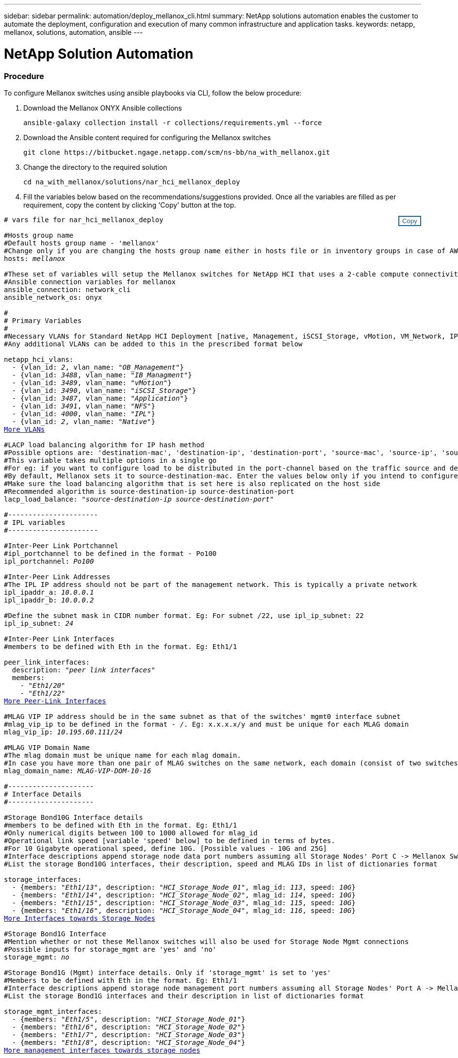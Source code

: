 ---
sidebar: sidebar
permalink: automation/deploy_mellanox_cli.html
summary: NetApp solutions automation enables the customer to automate the deployment, configuration and execution of many common infrastructure and application tasks.
keywords: netapp, mellanox, solutions, automation, ansible
---

= NetApp Solution Automation
:hardbreaks:
:nofooter:
:icons: font
:linkattrs:
:table-stripes: odd
:imagesdir: ./media/

=== Procedure

To configure Mellanox switches using ansible playbooks via CLI, follow the below procedure:

. Download the Mellanox ONYX Ansible collections
[source, cli]
ansible-galaxy collection install -r collections/requirements.yml --force

. Download the Ansible content required for configuring the Mellanox switches
[source, cli]
git clone https://bitbucket.ngage.netapp.com/scm/ns-bb/na_with_mellanox.git

. Change the directory to the required solution
[source, cli]
cd na_with_mellanox/solutions/nar_hci_mellanox_deploy

. Fill the variables below based on the recommendations/suggestions provided. Once all the variables are filled as per requirement, copy the content by clicking 'Copy' button at the top.

++++
<style>
div {
position: relative;
}
div button {
position: absolute;
top: 0;
right: 0;
}
button {
  transition-duration: 0.4s;
  background-color: white;
  color: #1563a3;
  border: 2px solid #1563a3;
}
button:hover {
  background-color: #1563a3;
  color: white;
}
#more_vlans {
  display: block;
}
#more_vlans_button {
  display: none;
}
#more_peerlink_interfaces {
  display: block;
}
#more_peerlink_interfaces_button {
  display: none;
}
#more_storage_interfaces {
  display: block;
}
#more_storage_interfaces_button {
  display: none;
}
#more_storage_mgmt_interfaces {
  display: block;
}
#more_storage_mgmt_interfaces_button {
  display: none;
}
#more_compute_interfaces {
  display: block;
}
#more_compute_interfaces_button {
  display: none;
}
#more_uplink_interfaces {
  display: block;
}
#more_uplink_interfaces_button {
  display: none;
}
</style>
<div class="listingblock"><div class="content"><div><button id="copy-button" onclick="CopyClassText()">Copy</button></div><pre><code><div class="CopyMeClass" id="CopyMeID"># vars file for nar_hci_mellanox_deploy

#Hosts group name
#Default hosts group name - 'mellanox'
#Change only if you are changing the hosts group name either in hosts file or in inventory groups in case of AWX/Tower
hosts: <span <div contenteditable="true"/><i>mellanox</i></span>

#These set of variables will setup the Mellanox switches for NetApp HCI that uses a 2-cable compute connectivity option.
#Ansible connection variables for mellanox
ansible_connection: network_cli
ansible_network_os: onyx

#
# Primary Variables
#
#Necessary VLANs for Standard NetApp HCI Deployment [native, Management, iSCSI_Storage, vMotion, VM_Network, IPL]
#Any additional VLANs can be added to this in the prescribed format below
<br>netapp_hci_vlans:
  - {vlan_id: <span <div contenteditable="true"/><i>2</i></span>, vlan_name: &quot;<span <div contenteditable="true"/><i>OB_Management</i></span>&quot;}
  - {vlan_id: <span <div contenteditable="true"/><i>3488</i></span>, vlan_name: &quot;<span <div contenteditable="true"/><i>IB_Managment</i></span>&quot;}
  - {vlan_id: <span <div contenteditable="true"/><i>3489</i></span>, vlan_name: &quot;<span <div contenteditable="true"/><i>vMotion</i></span>&quot;}
  - {vlan_id: <span <div contenteditable="true"/><i>3490</i></span>, vlan_name: &quot;<span <div contenteditable="true"/><i>iSCSI_Storage</i></span>&quot;}
  - {vlan_id: <span <div contenteditable="true"/><i>3487</i></span>, vlan_name: &quot;<span <div contenteditable="true"/><i>Application</i></span>&quot;}
  - {vlan_id: <span <div contenteditable="true"/><i>3491</i></span>, vlan_name: &quot;<span <div contenteditable="true"/><i>NFS</i></span>&quot;}
  - {vlan_id: <span <div contenteditable="true"/><i>4000</i></span>, vlan_name: &quot;<span <div contenteditable="true"/><i>IPL</i></span>&quot;}
  - {vlan_id: <span <div contenteditable="true"/><i>2</i></span>, vlan_name: &quot;<span <div contenteditable="true"/><i>Native</i></span>&quot;}
<a id="more_vlans" href="javascript:vlandropdown();">More VLANs</a><div id="select_more_vlans"></div><a id="more_vlans_button" href="javascript:addvlans();">Enter VLAN details</a><div id="extra_vlans"></div>
#LACP load balancing algorithm for IP hash method
#Possible options are: 'destination-mac', 'destination-ip', 'destination-port', 'source-mac', 'source-ip', 'source-port', 'source-destination-mac', 'source-destination-ip', 'source-destination-port'
#This variable takes multiple options in a single go
#For eg: if you want to configure load to be distributed in the port-channel based on the traffic source and destination IP address and port number, use 'source-destination-ip source-destination-port'
#By default, Mellanox sets it to source-destination-mac. Enter the values below only if you intend to configure any other load balancing algorithm
#Make sure the load balancing algorithm that is set here is also replicated on the host side
#Recommended algorithm is source-destination-ip source-destination-port
lacp_load_balance: &quot;<span <div contenteditable="true"/><i>source-destination-ip source-destination-port</i></span>&quot;

#----------------------
# IPL variables
#----------------------

#Inter-Peer Link Portchannel
#ipl_portchannel to be defined in the format - Po100
ipl_portchannel: <span <div contenteditable="true"/><i>Po100</i></span>

#Inter-Peer Link Addresses
#The IPL IP address should not be part of the management network. This is typically a private network
ipl_ipaddr_a: <span <div contenteditable="true"/><i>10.0.0.1</i></span>
ipl_ipaddr_b: <span <div contenteditable="true"/><i>10.0.0.2</i></span>

#Define the subnet mask in CIDR number format. Eg: For subnet /22, use ipl_ip_subnet: 22
ipl_ip_subnet: <span <div contenteditable="true"/><i>24</i></span>

#Inter-Peer Link Interfaces
#members to be defined with Eth in the format. Eg: Eth1/1

peer_link_interfaces:
  description: &quot;<span <div contenteditable="true"/><i>peer link interfaces</i></span>&quot;
  members:
    - &quot;<span <div contenteditable="true"/><i>Eth1/20</i></span>&quot;
    - &quot;<span <div contenteditable="true"/><i>Eth1/22</i></span>&quot;
<a id="more_peerlink_interfaces" href="javascript:ipldropdown();">More Peer-Link Interfaces</a><div id="select_more_peerlink_interfaces"></div><a id="more_peerlink_interfaces_button" href="javascript:addipls();">Enter peer-link Interface details</a><div id="extra_peerlink_interfaces"></div>
#MLAG VIP IP address should be in the same subnet as that of the switches' mgmt0 interface subnet
#mlag_vip_ip to be defined in the format - <vip_ip>/<subnet_mask>. Eg: x.x.x.x/y and must be unique for each MLAG domain
mlag_vip_ip: <span <div contenteditable="true"/><i>10.195.60.111/24</i></span>

#MLAG VIP Domain Name
#The mlag domain must be unique name for each mlag domain.
#In case you have more than one pair of MLAG switches on the same network, each domain (consist of two switches) should be configured with different name.
mlag_domain_name: <span <div contenteditable="true"/><i>MLAG-VIP-DOM-10-16</i></span>

#---------------------
# Interface Details
#---------------------

#Storage Bond10G Interface details
#members to be defined with Eth in the format. Eg: Eth1/1
#Only numerical digits between 100 to 1000 allowed for mlag_id
#Operational link speed [variable 'speed' below] to be defined in terms of bytes.
#For 10 Gigabyte operational speed, define 10G. [Possible values - 10G and 25G]
#Interface descriptions append storage node data port numbers assuming all Storage Nodes' Port C -> Mellanox Switch A and all Storage Nodes' Port D -> Mellanox Switch B
#List the storage Bond10G interfaces, their description, speed and MLAG IDs in list of dictionaries format

storage_interfaces:
  - {members: &quot;<span <div contenteditable="true"/><i>Eth1/13</i></span>&quot;, description: &quot;<span <div contenteditable="true"/><i>HCI_Storage_Node_01</i></span>&quot;, mlag_id: <span <div contenteditable="true"/><i>113</i></span>, speed: <span <div contenteditable="true"/><i>10G</i></span>}
  - {members: &quot;<span <div contenteditable="true"/><i>Eth1/14</i></span>&quot;, description: &quot;<span <div contenteditable="true"/><i>HCI_Storage_Node_02</i></span>&quot;, mlag_id: <span <div contenteditable="true"/><i>114</i></span>, speed: <span <div contenteditable="true"/><i>10G</i></span>}
  - {members: &quot;<span <div contenteditable="true"/><i>Eth1/15</i></span>&quot;, description: &quot;<span <div contenteditable="true"/><i>HCI_Storage_Node_03</i></span>&quot;, mlag_id: <span <div contenteditable="true"/><i>115</i></span>, speed: <span <div contenteditable="true"/><i>10G</i></span>}
  - {members: &quot;<span <div contenteditable="true"/><i>Eth1/16</i></span>&quot;, description: &quot;<span <div contenteditable="true"/><i>HCI_Storage_Node_04</i></span>&quot;, mlag_id: <span <div contenteditable="true"/><i>116</i></span>, speed: <span <div contenteditable="true"/><i>10G</i></span>}
<a id="more_storage_interfaces" href="javascript:storagedropdown();">More Interfaces towards Storage Nodes</a><div id="select_more_storage_interfaces"></div><a id="more_storage_interfaces_button" href="javascript:addstorageinterfaces();">Enter Storage Interface details</a><div id="extra_storage_interfaces"></div>
#Storage Bond1G Interface
#Mention whether or not these Mellanox switches will also be used for Storage Node Mgmt connections
#Possible inputs for storage_mgmt are 'yes' and 'no'
storage_mgmt: <span <div contenteditable="true"/><i>no</i></span>

#Storage Bond1G (Mgmt) interface details. Only if 'storage_mgmt' is set to 'yes'
#Members to be defined with Eth in the format. Eg: Eth1/1
#Interface descriptions append storage node management port numbers assuming all Storage Nodes' Port A -> Mellanox Switch A and all Storage Nodes' Port B -> Mellanox Switch B
#List the storage Bond1G interfaces and their description in list of dictionaries format

storage_mgmt_interfaces:
  - {members: &quot;<span <div contenteditable="true"/><i>Eth1/5</i></span>&quot;, description: &quot;<span <div contenteditable="true"/><i>HCI_Storage_Node_01</i></span>&quot;}
  - {members: &quot;<span <div contenteditable="true"/><i>Eth1/6</i></span>&quot;, description: &quot;<span <div contenteditable="true"/><i>HCI_Storage_Node_02</i></span>&quot;}
  - {members: &quot;<span <div contenteditable="true"/><i>Eth1/7</i></span>&quot;, description: &quot;<span <div contenteditable="true"/><i>HCI_Storage_Node_03</i></span>&quot;}
  - {members: &quot;<span <div contenteditable="true"/><i>Eth1/8</i></span>&quot;, description: &quot;<span <div contenteditable="true"/><i>HCI_Storage_Node_04</i></span>&quot;}
<a id="more_storage_mgmt_interfaces" href="javascript:storagemgmtdropdown();">More management interfaces towards storage nodes</a><div id="select_more_storage_mgmt_interfaces"></div><a id="more_storage_mgmt_interfaces_button" href="javascript:addstoragemgmtinterfaces();">Enter Storage Management Interface details</a><div id="extra_storage_mgmt_interfaces"></div>
#Compute Interface details
#Members to be defined with Eth in the format. Eg: Eth1/1
#Fill the mlag_id field only if you intend to configure interfaces of compute nodes into bond or LAG with LACP
#In case you do not intend to configure LACP on interfaces of compute nodes, either leave the mlag_id field unfilled or comment it or enter NA in the mlag_id field
#In case you have a mixed architecture where some compute nodes require LACP and some don't,
#1. Fill the mlag_id field with appropriate MLAG ID for interfaces that connect to compute nodes requiring LACP
#2. Either fill NA or leave the mlag_id field blank or comment it for interfaces connecting to compute nodes that do not require LACP
#Only numerical digits between 100 to 1000 allowed for mlag_id.
#Operational link speed [variable 'speed' below] to be defined in terms of bytes.
#For 10 Gigabyte operational speed, define 10G. [Possible values - 10G and 25G]
#Interface descriptions append compute node port numbers assuming all Compute Nodes' Port D -> Mellanox Switch A and all Compute Nodes' Port E -> Mellanox Switch B
#List the compute interfaces, their speed, MLAG IDs and their description in list of dictionaries format

compute_interfaces:
  - members: &quot;<span <div contenteditable="true"/><i>Eth1/2</i></span>&quot;
    description: &quot;<span <div contenteditable="true"/><i>HCI_Compute_Node_01</i></span>&quot;
    mlag_id: <span <div contenteditable="true"/><i> </i></span>  #Fill the mlag_id only if you wish to use LACP on interfaces towards compute nodes
    speed: <span <div contenteditable="true"/><i>10G</i></span>
  - members: &quot;<span <div contenteditable="true"/><i>Eth1/4</i></span>&quot;
    description: &quot;<span <div contenteditable="true"/><i>HCI_Compute_Node_02</i></span>&quot;
    mlag_id: <span <div contenteditable="true"/><i>104</i></span>  #Fill the mlag_id only if you wish to use LACP on interfaces towards compute nodes
    speed: <span <div contenteditable="true"/><i>10G</i></span>
<a id="more_compute_interfaces" href="javascript:computedropdown();">More interfaces towards compute nodes</a><div id="select_more_compute_interfaces"></div><a id="more_compute_interfaces_button" href="javascript:addcomputeinterfaces();">Enter Compute Interface details</a><div id="extra_compute_interfaces"></div>
#Spanning-tree protocol type for uplink connections.
#The valid options are 'network' and 'normal'; selection depends on the uplink switch model.
uplink_stp_type: <span <div contenteditable="true"/><i>network</i></span>

#Uplink Switch LACP support
#Possible options are 'yes' and 'no' - Set to 'yes' only if your uplink switch supports LACP
uplink_switch_lacp: <span <div contenteditable="true"/><i>yes</i></span>

#Uplink Interface details
#Members to be defined with Eth in the format. Eg: Eth1/1
#Only numerical digits between 100 to 1000 allowed for mlag_id.
#Operational link speed [variable 'speed' below] to be defined in terms of bytes.
#For 10 Gigabyte operational speed, define 10G. [Possible values in Mellanox are 1G, 10G and 25G]
#List the uplink interfaces, their description, MLAG IDs and their speed in list of dictionaries format

uplink_interfaces:
  - members: &quot;<span <div contenteditable="true"/><i>Eth1/18</i></span>&quot;
    description_switch_a: &quot;<span <div contenteditable="true"/><i>SwitchA:Ethx/y -> Uplink_Switch:Ethx/y</i></span>&quot;
    description_switch_b: &quot;<span <div contenteditable="true"/><i>SwitchB:Ethx/y -> Uplink_Switch:Ethx/y</i></span>&quot;
    mlag_id: <span <div contenteditable="true"/><i>118</i></span>  #Fill the mlag_id only if 'uplink_switch_lacp' is set to 'yes'
    speed: <span <div contenteditable="true"/><i>10G</i></span>
    mtu: <span <div contenteditable="true"/><i>1500</i></span>
<a id="more_uplink_interfaces" href="javascript:uplinkdropdown();">More interfaces towards uplink switches</a><div id="select_more_uplink_interfaces"></div><a id="more_uplink_interfaces_button" href="javascript:adduplinkinterfaces();">Enter Uplink Interface details</a><div id="extra_uplink_interfaces"></div></div></code></pre></div></div>
<script>
function CopyClassText(){
  	var textToCopy = document.getElementById("CopyMeID");
  	var currentRange;
  	if(document.getSelection().rangeCount > 0)
  	{
  		currentRange = document.getSelection().getRangeAt(0);
  		window.getSelection().removeRange(currentRange);
  	}
  	else
  	{
  		currentRange = false;
  	}
  	var CopyRange = document.createRange();
  	CopyRange.selectNode(textToCopy);
  	window.getSelection().addRange(CopyRange);
    document.getElementById("more_vlans").style.display = "none";
    document.getElementById("more_peerlink_interfaces").style.display = "none";
    document.getElementById("more_storage_interfaces").style.display = "none";
    document.getElementById("more_storage_mgmt_interfaces").style.display = "none";
    document.getElementById("more_compute_interfaces").style.display = "none";
    document.getElementById("more_uplink_interfaces").style.display = "none";
    var command = document.execCommand("copy");
      if (command)
      {
          document.getElementById("copy-button").innerHTML = "Copied!";
          setTimeout(revert_copy, 3000);
      }
  	window.getSelection().removeRange(CopyRange);
  	if(currentRange)
  	{
  		window.getSelection().addRange(currentRange);
  	}
}
function revert_copy() {
      document.getElementById("copy-button").innerHTML = "Copy";
      document.getElementById("more_vlans").style.display = "block";
      document.getElementById("more_peerlink_interfaces").style.display = "block";
      document.getElementById("more_storage_interfaces").style.display = "block";
      document.getElementById("more_storage_mgmt_interfaces").style.display = "block";
      document.getElementById("more_compute_interfaces").style.display = "block";
      document.getElementById("more_uplink_interfaces").style.display = "block";
}
function vlandropdown() {
    document.getElementById("more_vlans").style.display = "none";
	document.getElementById("more_vlans_button").style.display = "block";
    var x=1;
    var myHTML = '';
    var buildup = '';
    var wrapper = document.getElementById("select_more_vlans");
    while (x < 100) {
      buildup += '<option value="' + x + '">' + x + '</option>';
  	  x++;
    }
    myHTML += '<a id="more_vlans_info">How many extra VLANs do you wish to add?</a><select name="number_of_extra_vlans" id="number_of_extra_vlans">' + buildup + '</select>';
    wrapper.innerHTML = myHTML;
}

function addvlans() {
    var y = document.getElementById("number_of_extra_vlans").value;
    var j=0;
    var myHTML = '';
    var wrapper = document.getElementById("extra_vlans");
    while (j < y) {
    	j++;
        myHTML += '  - {vlan_id: <span <div contenteditable="true"/><i> </i></span>, vlan_name: &quot;<span <div contenteditable="true"/><i> </i></span>&quot;}<br>';
    }
	wrapper.innerHTML = myHTML;
	document.getElementById("select_more_vlans").style.display = "none";
	document.getElementById("more_vlans_button").style.display = "none";
}
function ipldropdown() {
    document.getElementById("more_peerlink_interfaces").style.display = "none";
	document.getElementById("more_peerlink_interfaces_button").style.display = "block";
    var x=1;
    var myHTML = '';
    var buildup = '';
    var wrapper = document.getElementById("select_more_peerlink_interfaces");
    while (x < 10) {
        buildup += '<option value="' + x + '">' + x + '</option>';
  	    x++;
    }
    myHTML += '<a id="more_peerlink_interfaces_info">How many more Peer-Link Interfaces do you wish to add?</a><select name="number_of_extra_peerlink_interfaces" id="number_of_extra_peerlink_interfaces">' + buildup + '</select>';
    wrapper.innerHTML = myHTML;
}
function addipls() {
    var y = document.getElementById("number_of_extra_peerlink_interfaces").value;
    var j=0;
    var myHTML = '';
    var wrapper = document.getElementById("extra_peerlink_interfaces");
    while (j < y) {
    	j++;
        myHTML += '    - &quot;<span <div contenteditable="true"/><i> </i></span>&quot;<br>';
    }
	wrapper.innerHTML = myHTML;
	document.getElementById("select_more_peerlink_interfaces").style.display = "none";
	document.getElementById("more_peerlink_interfaces_button").style.display = "none";
}
function storagedropdown() {
    document.getElementById("more_storage_interfaces").style.display = "none";
	document.getElementById("more_storage_interfaces_button").style.display = "block";
    var x=1;
    var myHTML = '';
    var buildup = '';
    var wrapper = document.getElementById("select_more_storage_interfaces");
    while (x < 10) {
        buildup += '<option value="' + x + '">' + x + '</option>';
  	    x++;
    }
    myHTML += '<a id="more_storage_interfaces_info">How many more Storage Interfaces do you wish to add?</a><select name="number_of_extra_storage_interfaces" id="number_of_extra_storage_interfaces">' + buildup + '</select>';
    wrapper.innerHTML = myHTML;
}
function addstorageinterfaces() {
    var y = document.getElementById("number_of_extra_storage_interfaces").value;
    var j=0;
    var myHTML = '';
    var wrapper = document.getElementById("extra_storage_interfaces");
    while (j < y) {
    	j++;
        myHTML += '  - {members: &quot;<span <div contenteditable="true"/><i>Ethx/y</i></span>&quot;, description: &quot;<span <div contenteditable="true"/><i>HCI_Storage_Node_x</i></span>&quot;, mlag_id: <span <div contenteditable="true"/><i>xxx</i></span>, speed: <span <div contenteditable="true"/><i>10G</i></span>}<br>';
    }
	wrapper.innerHTML = myHTML;
	document.getElementById("select_more_storage_interfaces").style.display = "none";
	document.getElementById("more_storage_interfaces_button").style.display = "none";
}
function storagemgmtdropdown() {
    document.getElementById("more_storage_mgmt_interfaces").style.display = "none";
	document.getElementById("more_storage_mgmt_interfaces_button").style.display = "block";
    var x=1;
    var myHTML = '';
    var buildup = '';
    var wrapper = document.getElementById("select_more_storage_mgmt_interfaces");
    while (x < 10) {
        buildup += '<option value="' + x + '">' + x + '</option>';
  	    x++;
    }
    myHTML += '<a id="more_storage_mgmt_interfaces_info">How many more Storage Management Interfaces do you wish to add?</a><select name="number_of_extra_storage_mgmt_interfaces" id="number_of_extra_storage_mgmt_interfaces">' + buildup + '</select>';
    wrapper.innerHTML = myHTML;
}
function addstoragemgmtinterfaces() {
    var y = document.getElementById("number_of_extra_storage_mgmt_interfaces").value;
    var j=0;
    var myHTML = '';
    var wrapper = document.getElementById("extra_storage_mgmt_interfaces");
    while (j < y) {
    	j++;
        myHTML += '  - {members: &quot;<span <div contenteditable="true"/><i>Ethx/y</i></span>&quot;, description: &quot;<span <div contenteditable="true"/><i>HCI_Storage_Node_x</i></span>&quot;}<br>';
    }
	wrapper.innerHTML = myHTML;
	document.getElementById("select_more_storage_mgmt_interfaces").style.display = "none";
	document.getElementById("more_storage_mgmt_interfaces_button").style.display = "none";
}
function computedropdown() {
    document.getElementById("more_compute_interfaces").style.display = "none";
	document.getElementById("more_compute_interfaces_button").style.display = "block";
    var x=1;
    var myHTML = '';
    var buildup = '';
    var wrapper = document.getElementById("select_more_compute_interfaces");
    while (x < 10) {
        buildup += '<option value="' + x + '">' + x + '</option>';
  	    x++;
    }
    myHTML += '<a id="more_compute_interfaces_info">How many more Compute Interfaces do you wish to add?</a><select name="number_of_extra_compute_interfaces" id="number_of_extra_compute_interfaces">' + buildup + '</select>';
    wrapper.innerHTML = myHTML;
}
function addcomputeinterfaces() {
    var y = document.getElementById("number_of_extra_compute_interfaces").value;
    var j=0;
    var myHTML = '';
    var wrapper = document.getElementById("extra_compute_interfaces");
    while (j < y) {
    	j++;
        myHTML += '  - members: &quot;<span <div contenteditable="true"/><i>Ethx/y</i></span>&quot;<br>    description: &quot;<span <div contenteditable="true"/><i>HCI_Compute_Node_x</i></span>&quot;<br>    mlag_id: <span <div contenteditable="true"/><i> </i></span>  #Fill the mlag_id only if you wish to use LACP on interfaces towards compute nodes<br>    speed: <span <div contenteditable="true"/><i>10G</i></span><br>';
    }
	wrapper.innerHTML = myHTML;
	document.getElementById("select_more_compute_interfaces").style.display = "none";
	document.getElementById("more_compute_interfaces_button").style.display = "none";
}
function uplinkdropdown() {
    document.getElementById("more_uplink_interfaces").style.display = "none";
	document.getElementById("more_uplink_interfaces_button").style.display = "block";
    var x=1;
    var myHTML = '';
    var buildup = '';
    var wrapper = document.getElementById("select_more_uplink_interfaces");
    while (x < 10) {
        buildup += '<option value="' + x + '">' + x + '</option>';
  	    x++;
    }
    myHTML += '<a id="more_uplink_interfaces_info">How many more Uplink Interfaces do you wish to add?</a><select name="number_of_extra_uplink_interfaces" id="number_of_extra_uplink_interfaces">' + buildup + '</select>';
    wrapper.innerHTML = myHTML;
}
function adduplinkinterfaces() {
    var y = document.getElementById("number_of_extra_uplink_interfaces").value;
    var j=0;
    var myHTML = '';
    var wrapper = document.getElementById("extra_uplink_interfaces");
    while (j < y) {
    	j++;
        myHTML += '  - members: &quot;<span <div contenteditable="true"/><i>Ethx/y</i></span>&quot;<br>    description_switch_a: &quot;<span <div contenteditable="true"/><i>SwitchA:Ethx/y -> Uplink_Switch:Ethx/y</i></span>&quot;<br>    description_switch_b: &quot;<span <div contenteditable="true"/><i>SwitchB:Ethx/y -> Uplink_Switch:Ethx/y</i></span>&quot;<br>    mlag_id: <span <div contenteditable="true"/><i>xxx</i></span>  #Fill the mlag_id only if uplink_switch_lacp is set to yes<br>    speed: <span <div contenteditable="true"/><i>10G</i></span><br>    mtu: <span <div contenteditable="true"/><i>1500</i></span><br>';
    }
	wrapper.innerHTML = myHTML;
	document.getElementById("select_more_uplink_interfaces").style.display = "none";
	document.getElementById("more_uplink_interfaces_button").style.display = "none";
}
</script>
++++

[start=4]
. Create a new variable file (yml file) in the current directory (directory same as that of the playbook) and paste the copied variables into the file and save it.

. Fill the IP addresses/hostnames of Mellanox switches below and copy the content. Open the hosts file, clear all the information present and paste the copied content to it.
++++
<style>
div {
position: relative;
}
div button {
position: absolute;
top: 0;
right: 0;
}
button {
  transition-duration: 0.4s;
  background-color: white;
  color: #1563a3;
  border: 2px solid #1563a3;
}
button:hover {
  background-color: #1563a3;
  color: white;
}
</style>
<div class="listingblock"><div class="content"><div><button id="copy-host-button" onclick="CopyHostClass()">Copy</button></div><pre><code><div class="CopyMeHostClass" id="CopyMeHostID">[mellanox]
<span <div contenteditable="true"/><i>x.x.x.x</i></span> id="A" #IP Address of the Mellanox Switch A
<span <div contenteditable="true"/><i>y.y.y.y</i></span> id="B" #IP Address of the Mellanox Switch B</div></code></pre></div></div>
<script>
function CopyHostClass(){
  	var textToCopy = document.getElementById("CopyMeHostID");
  	var currentRange;
  	if(document.getSelection().rangeCount > 0)
  	{
  		currentRange = document.getSelection().getRangeAt(0);
  		window.getSelection().removeRange(currentRange);
  	}
  	else
  	{
  		currentRange = false;
  	}
  	var CopyRange = document.createRange();
  	CopyRange.selectNode(textToCopy);
  	window.getSelection().addRange(CopyRange);
    var command = document.execCommand("copy");
      if (command)
      {
          document.getElementById("copy-host-button").innerHTML = "Copied!";
          setTimeout(revert_host_copy, 3000);
      }
  	window.getSelection().removeRange(CopyRange);
  	if(currentRange)
  	{
  		window.getSelection().addRange(currentRange);
  	}
}
function revert_host_copy() {
      document.getElementById("copy-host-button").innerHTML = "Copy";
}
</script>
++++

[start=6]
. Run the playbook by passing the variable file and mellanox switch username. Fill the password for Mellanox switches when prompted.
++++
<style>
div {
position: relative;
}
div button {
position: absolute;
top: 0;
right: 0;
}
button {
  transition-duration: 0.4s;
  background-color: white;
  color: #1563a3;
  border: 2px solid #1563a3;
}
button:hover {
  background-color: #1563a3;
  color: white;
}
</style>
<div class="listingblock"><div class="content"><div><button id="copy-playbook-button" onclick="CopyPlaybookClass()">Copy</button></div><pre><code><div class="CopyMePlaybookClass" id="CopyMePlaybookCommand">ansible-playbook -i hosts nar_hci_mellanox_deploy_playbook.yml -u <span <div contenteditable="true"/><i>mellanox_switch_username</i></span> -k -e @mellanox_vars.yml</div></code></pre></div></div>
<script>
function CopyPlaybookClass(){
  	var textToCopy = document.getElementById("CopyMePlaybookCommand");
  	var currentRange;
  	if(document.getSelection().rangeCount > 0)
  	{
  		currentRange = document.getSelection().getRangeAt(0);
  		window.getSelection().removeRange(currentRange);
  	}
  	else
  	{
  		currentRange = false;
  	}
  	var CopyRange = document.createRange();
  	CopyRange.selectNode(textToCopy);
  	window.getSelection().addRange(CopyRange);
    var command = document.execCommand("copy");
      if (command)
      {
          document.getElementById("copy-playbook-button").innerHTML = "Copied!";
          setTimeout(revert_playbook_copy, 3000);
      }
  	window.getSelection().removeRange(CopyRange);
  	if(currentRange)
  	{
  		window.getSelection().addRange(currentRange);
  	}
}
function revert_playbook_copy() {
      document.getElementById("copy-playbook-button").innerHTML = "Copy";
}
</script>
++++
[NOTE]
Replace mellanox_switch_username with the appropriate username for logging in the mellanox switches before running the playbook with above command.
